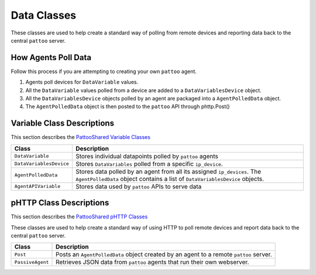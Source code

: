 Data Classes
============

These classes are used to help create a standard way of polling from remote devices and reporting data back to the central ``pattoo`` server.

How Agents Poll Data
--------------------
Follow this process if you are attempting to creating your own ``pattoo`` agent.

#. Agents poll devices for ``DataVariable`` values.
#. All the ``DataVariable`` values polled from a device are added to a ``DataVariablesDevice`` object.
#. All the ``DataVariablesDevice`` objects polled by an agent are packaged into a ``AgentPolledData`` object.
#. The ``AgentPolledData`` object is then posted to the ``pattoo`` API through phttp.Post()

Variable Class Descriptions
---------------------------

This section describes the `PattooShared Variable Classes <https://github.com/PalisadoesFoundation/pattoo-shared/blob/master/pattoo_shared/variables.py>`_

.. list-table::
   :header-rows: 1

   * - Class
     - Description
   * - ``DataVariable``
     - Stores individual datapoints polled by ``pattoo`` agents
   * - ``DataVariablesDevice``
     - Stores ``DataVariables`` polled from a specific ``ip_device``.
   * - ``AgentPolledData``
     - Stores data polled by an agent from all its assigned ``ip_devices``. The ``AgentPolledData`` object contains a list of ``DataVariablesDevice`` objects.
   * - ``AgentAPIVariable``
     - Stores data used by ``pattoo`` APIs to serve data


pHTTP Class Descriptions
------------------------

This section describes the `PattooShared pHTTP Classes <https://github.com/PalisadoesFoundation/pattoo-shared/blob/master/pattoo_shared/phttp.py>`_

These classes are used to help create a standard way of using HTTP to poll remote devices and report data back to the central ``pattoo`` server.

.. list-table::
   :header-rows: 1

   * - Class
     - Description
   * - ``Post``
     - Posts an ``AgentPolledData`` object created by an agent to a remote ``pattoo`` server.
   * - ``PassiveAgent``
     - Retrieves JSON data from ``pattoo`` agents that run their own webserver.
